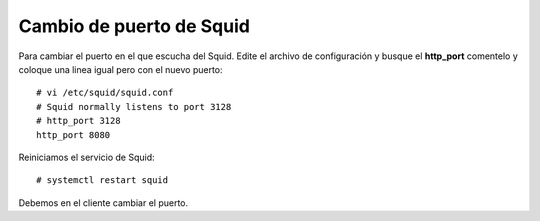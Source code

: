 Cambio de puerto de Squid
===========================



Para cambiar el puerto en el que escucha del Squid. Edite el archivo de configuración y busque el **http_port** comentelo y coloque una linea igual pero con el nuevo puerto::

	# vi /etc/squid/squid.conf
	# Squid normally listens to port 3128
	# http_port 3128
	http_port 8080

Reiniciamos el servicio de Squid::

	# systemctl restart squid

Debemos en el cliente cambiar el puerto.

